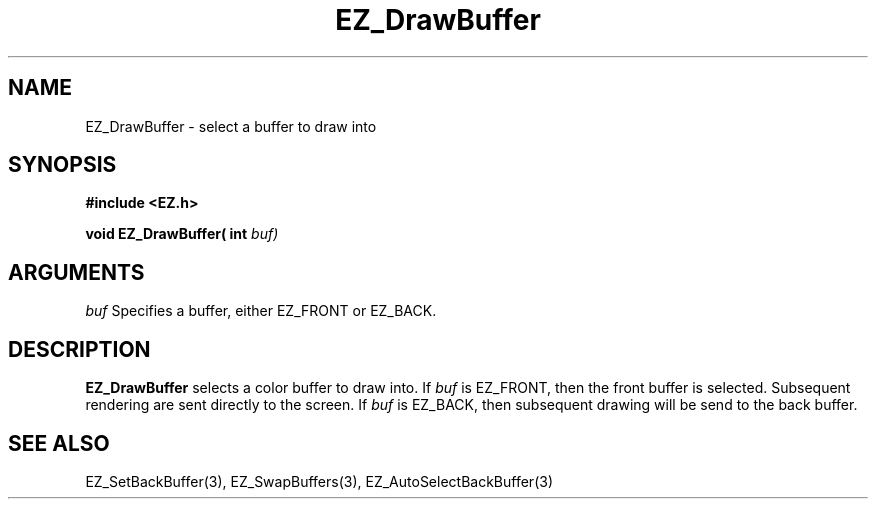'\"
'\" Copyright (c) 1997 Maorong Zou
'\" 
.TH EZ_DrawBuffer 3 "" EZWGL "EZWGL Functions"
.BS
.SH NAME
EZ_DrawBuffer \- select a buffer to draw into

.SH SYNOPSIS
.nf
.B #include <EZ.h>
.sp
.BI "void EZ_DrawBuffer( int " buf)

.SH ARGUMENTS
\fIbuf\fR Specifies a buffer, either 
EZ_FRONT or EZ_BACK.

.SH DESCRIPTION
\fBEZ_DrawBuffer\fR selects a color buffer to draw into. If 
\fIbuf\fR is EZ_FRONT, then the front buffer is selected. Subsequent
rendering are sent directly to the screen. If \fIbuf\fR is EZ_BACK,
then subsequent drawing will be send to the back buffer. 

.SH "SEE ALSO"
EZ_SetBackBuffer(3), EZ_SwapBuffers(3), EZ_AutoSelectBackBuffer(3)




